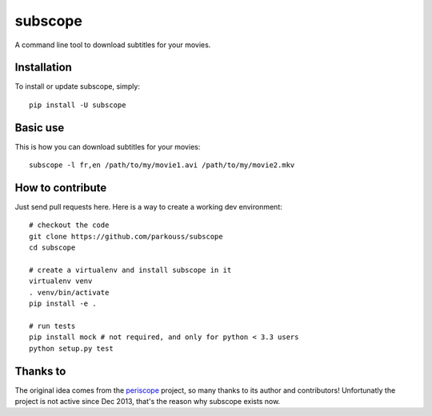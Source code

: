 subscope
=======

A command line tool to download subtitles for your movies.


Installation
------------

To install or update subscope, simply: ::

  pip install -U subscope

Basic use
---------

This is how you can download subtitles for your movies: ::

  subscope -l fr,en /path/to/my/movie1.avi /path/to/my/movie2.mkv

How to contribute
-----------------

Just send pull requests here. Here is a way to create a working dev
environment: ::

  # checkout the code
  git clone https://github.com/parkouss/subscope
  cd subscope

  # create a virtualenv and install subscope in it
  virtualenv venv
  . venv/bin/activate
  pip install -e .

  # run tests
  pip install mock # not required, and only for python < 3.3 users
  python setup.py test


Thanks to
---------

The original idea comes from the `periscope`_ project, so many thanks to
its author and contributors! Unfortunatly the project is not active since
Dec 2013, that's the reason why subscope exists now.

.. _periscope: https://github.com/patrickdessalle/periscope
